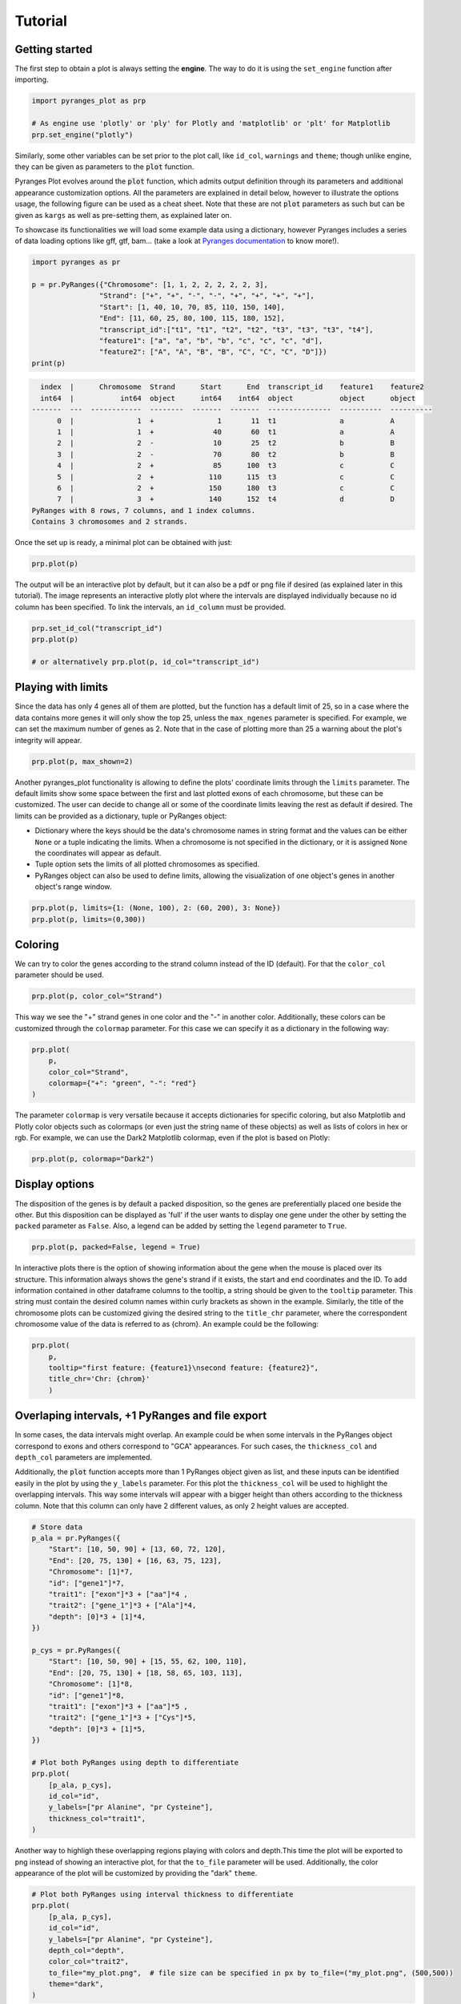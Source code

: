 Tutorial
~~~~~~~~

Getting started
---------------

The first step to obtain a plot is always setting the **engine**. The way to do it is using
the ``set_engine`` function after importing.

.. code-block::

    import pyranges_plot as prp

    # As engine use 'plotly' or 'ply' for Plotly and 'matplotlib' or 'plt' for Matplotlib
    prp.set_engine("plotly")

Similarly, some other variables can be set prior to the plot call, like ``id_col``,
``warnings`` and ``theme``; though unlike engine, they can be given as parameters to
the :code:`plot` function.

Pyranges Plot evolves around the :code:`plot` function, which admits output definition
through its parameters and additional appearance customization options. All the
parameters are explained in detail below, however to illustrate the options usage, the
following figure can be used as a cheat sheet. Note that these are not :code:`plot`
parameters as such but can be given as ``kargs`` as well as pre-setting them, as
explained later on.

.. image:: images/options_fig_wm.png

To showcase its functionalities we will load some example data using a dictionary, however Pyranges
includes a series of data loading options like gff, gtf, bam... (take a look at `Pyranges documentation <https://pyranges1.readthedocs.io/en/latest/>`_
to know more!).

.. code-block::

    import pyranges as pr

    p = pr.PyRanges({"Chromosome": [1, 1, 2, 2, 2, 2, 2, 3],
                    "Strand": ["+", "+", "-", "-", "+", "+", "+", "+"],
                    "Start": [1, 40, 10, 70, 85, 110, 150, 140],
                    "End": [11, 60, 25, 80, 100, 115, 180, 152],
                    "transcript_id":["t1", "t1", "t2", "t2", "t3", "t3", "t3", "t4"],
                    "feature1": ["a", "a", "b", "b", "c", "c", "c", "d"],
                    "feature2": ["A", "A", "B", "B", "C", "C", "C", "D"]})
    print(p)

.. code-block::

      index  |      Chromosome  Strand      Start      End  transcript_id    feature1    feature2
      int64  |           int64  object      int64    int64  object           object      object
    -------  ---  ------------  --------  -------  -------  ---------------  ----------  ----------
          0  |               1  +               1       11  t1               a           A
          1  |               1  +              40       60  t1               a           A
          2  |               2  -              10       25  t2               b           B
          3  |               2  -              70       80  t2               b           B
          4  |               2  +              85      100  t3               c           C
          5  |               2  +             110      115  t3               c           C
          6  |               2  +             150      180  t3               c           C
          7  |               3  +             140      152  t4               d           D
    PyRanges with 8 rows, 7 columns, and 1 index columns.
    Contains 3 chromosomes and 2 strands.

Once the set up is ready, a minimal plot can be obtained with just:

.. code-block::

    prp.plot(p)

.. image:: images/prp_rtd_01.png

The output will be an interactive plot by default, but it can also be a pdf or png file
if desired (as explained later in this tutorial). The image represents an interactive plotly
plot where the intervals are displayed individually because no id column has been specified.
To link the intervals, an ``id_column`` must be provided.

.. code-block::

    prp.set_id_col("transcript_id")
    prp.plot(p)

    # or alternatively prp.plot(p, id_col="transcript_id")

.. image:: images/prp_rtd_02.png


Playing with limits
-------------------

Since the data has only 4 genes all of them are plotted, but the function has a default
limit of 25, so in a case where the data contains more genes it will only show the top 25,
unless the ``max_ngenes`` parameter is specified. For example, we can set the maximum number of
genes as 2. Note that in the case of plotting more than 25 a warning about the plot's
integrity will appear.

.. code-block::

    prp.plot(p, max_shown=2)

.. image:: images/prp_rtd_03.png

Another pyranges_plot functionality is allowing to define the plots' coordinate limits through
the ``limits`` parameter. The default limits show some space between the first and last plotted
exons of each chromosome, but these can be customized. The user can decide to change all or
some of the coordinate limits leaving the rest as default if desired. The limits can be
provided as a dictionary, tuple or PyRanges object:

* Dictionary where the keys should be the data's chromosome names in string format and the values can be either ``None`` or a tuple indicating the limits. When a chromosome is not specified in the dictionary, or it is assigned ``None`` the coordinates will appear as default.

* Tuple option sets the limits of all plotted chromosomes as specified.

* PyRanges object can also be used to define limits, allowing the visualization of one object's genes in another object's range window.

.. code-block::

    prp.plot(p, limits={1: (None, 100), 2: (60, 200), 3: None})
    prp.plot(p, limits=(0,300))

.. image:: images/prp_rtd_04.png
.. image:: images/prp_rtd_05.png

Coloring
--------
We can try to color the genes according to the strand column instead of the ID (default).
For that the ``color_col`` parameter should be used.

.. code-block::

    prp.plot(p, color_col="Strand")

.. image:: images/prp_rtd_06.png

This way we see the "+" strand genes in one color and the "-" in another color. Additionally,
these colors can be customized through the ``colormap`` parameter. For this case we can
specify it as a dictionary in the following way:

.. code-block::

    prp.plot(
        p,
        color_col="Strand",
        colormap={"+": "green", "-": "red"}
    )

.. image:: images/prp_rtd_07.png

The parameter ``colormap`` is very versatile because it accepts dictionaries for specific
coloring, but also Matplotlib and Plotly color objects such as colormaps (or even just
the string name of these objects) as well as lists of colors in hex or rgb. For example,
we can use the Dark2 Matplotlib colormap, even if the plot is based on Plotly:

.. code-block::

    prp.plot(p, colormap="Dark2")

.. image:: images/prp_rtd_08.png


Display options
---------------

The disposition of the genes is by default a packed disposition, so the genes are
preferentially placed one beside the other. But this disposition can be displayed
as 'full' if the user wants to display one gene under the other by setting the ``packed``
parameter as ``False``. Also, a legend can be added by setting the ``legend`` parameter
to ``True``.

.. code-block::

    prp.plot(p, packed=False, legend = True)

.. image:: images/prp_rtd_09.png

In interactive plots there is the option of showing information about the gene when the
mouse is placed over its structure. This information always shows the gene's strand if
it exists, the start and end coordinates and the ID. To add information contained in other
dataframe columns to the tooltip, a string should be given to the ``tooltip`` parameter. This
string must contain the desired column names within curly brackets as shown in the example.
Similarly, the title of the chromosome plots can be customized giving the desired string to
the ``title_chr`` parameter, where the correspondent chromosome value of the data is referred
to as {chrom}. An example could be the following:

.. code-block::

    prp.plot(
        p,
        tooltip="first feature: {feature1}\nsecond feature: {feature2}",
        title_chr='Chr: {chrom}'
        )

.. image:: images/prp_rtd_10.png

Overlaping intervals, +1 PyRanges and file export
-------------------------------------------------

In some cases, the data intervals might overlap. An example could be when some intervals in
the PyRanges object correspond to exons and others correspond to "GCA" appearances. For such
cases, the ``thickness_col`` and ``depth_col`` parameters are implemented.

Additionally, the :code:`plot` function accepts more than 1 PyRanges object given as list,
and these inputs can be identified easily in the plot by using the ``y_labels`` parameter.
For this plot the ``thickness_col`` will be used to highlight the overlapping intervals.
This way some intervals will appear with a bigger height than others according to the
thickness column. Note that this column can only have 2 different values, as only 2 height
values are accepted.

.. code-block::

    # Store data
    p_ala = pr.PyRanges({
        "Start": [10, 50, 90] + [13, 60, 72, 120],
        "End": [20, 75, 130] + [16, 63, 75, 123],
        "Chromosome": [1]*7,
        "id": ["gene1"]*7,
        "trait1": ["exon"]*3 + ["aa"]*4 ,
        "trait2": ["gene_1"]*3 + ["Ala"]*4,
        "depth": [0]*3 + [1]*4,
    })

    p_cys = pr.PyRanges({
        "Start": [10, 50, 90] + [15, 55, 62, 100, 110],
        "End": [20, 75, 130] + [18, 58, 65, 103, 113],
        "Chromosome": [1]*8,
        "id": ["gene1"]*8,
        "trait1": ["exon"]*3 + ["aa"]*5 ,
        "trait2": ["gene_1"]*3 + ["Cys"]*5,
        "depth": [0]*3 + [1]*5,
    })

    # Plot both PyRanges using depth to differentiate
    prp.plot(
        [p_ala, p_cys],
        id_col="id",
        y_labels=["pr Alanine", "pr Cysteine"],
        thickness_col="trait1",
    )

.. image:: images/prp_rtd_11.png

Another way to highligh these overlapping regions playing with colors and depth.This time the
plot will be exported to png instead of showing an interactive plot, for that the ``to_file``
parameter will be used. Additionally, the color appearance of the plot will be customized by
providing the "dark" ``theme``.

.. code-block::

    # Plot both PyRanges using interval thickness to differentiate
    prp.plot(
        [p_ala, p_cys],
        id_col="id",
        y_labels=["pr Alanine", "pr Cysteine"],
        depth_col="depth",
        color_col="trait2",
        to_file="my_plot.png",  # file size can be specified in px by to_file=("my_plot.png", (500,500))
        theme="dark",
    )

.. image:: images/my_plot.png


Show transcript structure
-------------------------

Another interesting feature is showing the transcript structure, so the CDS appear as
wider rectangles than UTR regions. For that the proper information should be stored in
the "Feature" column of the data. A usage example is:

.. code-block::

    pp = pr.PyRanges({
     "Chromosome": [1, 1, 2, 2, 2, 2, 2, 3, 4, 4, 4, 4, 4, 4],
     "Strand": ["+", "+", "-", "-", "+", "+", "+", "+", "-", "-", "-", "-", "+", "+"],
     "Start": [1, 40, 10, 70, 85, 110, 150, 140, 30100, 30150, 30500, 30647, 29850, 29970],
     "End": [11, 60, 25, 80, 100, 115, 180, 152, 30300, 30300, 30700, 30700, 29900, 30000],
     "transcript_id": ["t1", "t1", "t2", "t2", "t3", "t3", "t3", "t4", "t5", "t5", "t5", "t5", "t6", "t6"],
     "feature1": ["1", "1", "1", "1", "1", "2", "2", "2", "2", "2", "2", "2", "2", "2"],
     "feature2": ["A", "A", "B", "B", "C", "C", "C", "D", "E", "E", "E", "E", "F", "F"],
     "Feature": ["exon", "exon", "CDS", "CDS", "CDS", "CDS", "CDS", "exon", "exon", "CDS", "CDS", "exon", "CDS", "CDS"]

    })

    prp.plot(pp, thick_cds=True)

.. image:: images/prp_rtd_12.png


Reduce intron size
------------------

In order to facilitate visualization, pyranges_plot offers the option to reduce the introns
which exceed a given threshold size. For that the ``shrink`` parameter should be used.
Additionally, the threshold can be defined by the user through kargs or setting the
default options as explained in the next section using ``shrink_threshold``, when a float
is provided as shrink_threshold it will be interpreted as a fraction of the original
coordinate range, while when an int is given it will be interpreted as number of base pairs.

.. code-block::

    ppp = pr.PyRanges({'Chromosome': ['1'] * 10 + ['2'] * 10,
                    'Strand': ['+', '+', '+', '+', '-', '-', '-', '-', '+', '+'] + ["+", "+", "+", "+", "-", "-", "-", "-", "+", "+"],
                    'Start': [90, 61, 104, 228, 9, 142, 52, 149, 218, 151] + [5, 27, 37, 47, 1, 7, 42, 37, 60, 80],
                    'End': [92, 64, 113, 229, 12, 147, 57, 155, 224, 153] + [8, 32, 40, 50, 5, 10, 46, 40, 70, 90],
                    'transcript_id': ['t1', 't1', 't1', 't1', 't2', 't2', 't2', 't2', 't3', 't3'] + ["t4", "t4", "t4", "t4", "t5", "t5", "t5", "t5", "t6", "t6"],
                    'Feature': ["exon"] * 20
                    })

    prp.plot(ppp, shrink=True)
    prp.plot(ppp, shrink=True, shrink_threshold=0.2)

.. image:: images/prp_rtd_13.png
.. image:: images/prp_rtd_14.png


Appearance customizations
-------------------------

There are some features of the plot appearance which can also be customized, like the
background color, plot border or titles. To check these customizable features and its
default options values, the ``print_options`` function should be used. These values can be
modified for all the following plots through the set_options function. However, for a
single plot, these features can be given as kargs to the plot function (see shrink_threshold
in the example above).

.. code-block::

    # Check the default options values
    prp.print_options()

.. code-block::

    +------------------+-------------+---------+--------------------------------------------------------------+
    |     Feature      |    Value    | Edited? |                         Description                          |
    +------------------+-------------+---------+--------------------------------------------------------------+
    |     colormap     |  Alphabet   |         | Sequence of colors to assign to every group of intervals     |
    |                  |             |         | sharing the same “color_col” value. It can be provided as a  |
    |                  |             |         | Matplotlib colormap, a Plotly color sequence (built as       |
    |                  |             |         | lists), a string naming the previously mentioned color       |
    |                  |             |         | objects from Matplotlib and Plotly, or a dictionary with     |
    |                  |             |         | the following structure {color_column_value1: color1,        |
    |                  |             |         | color_column_value2: color2, ...}. When a specific           |
    |                  |             |         | color_col value is not specified in the dictionary it will   |
    |                  |             |         | be colored in black.                                         |
    |   exon_border    |    None     |         | Color of the interval's rectangle border.                    |
    |     fig_bkg      |    white    |         | Bakground color of the whole figure.                         |
    |    grid_color    |  lightgrey  |         | Color of x coordinates grid lines.                           |
    |     plot_bkg     |    white    |         | Background color of the plots.                               |
    |   plot_border    |    black    |         | Color of the line delimiting the plots.                      |
    |    shrunk_bkg    | lightyellow |         | Color of the shrunk region background.                       |
    |     tag_bkg      |    grey     |         | Background color of the tooltip annotation for the gene in   |
    |                  |             |         | Matplotlib.                                                  |
    |   title_color    |    black    |         | Color of the plots' titles.                                  |
    |    title_size    |     18      |         | Size of the plots' titles.                                   |
    |     x_ticks      |    None     |         | Int, list or dict defining the x_ticks to be displayed.      |
    |                  |             |         | When int, number of ticks to be placed on each plot. When    |
    |                  |             |         | list, it corresponds to de values used as ticks. When dict,  |
    |                  |             |         | the keys must match the Chromosome values of the data,       |
    |                  |             |         | while the values can be either int or list of int; when int  |
    |                  |             |         | it corresponds to the number of ticks to be placed; when     |
    |                  |             |         | list of int it corresponds to de values used as ticks. Note  |
    |                  |             |         | that when the tick falls within a shrunk region it will not  |
    |                  |             |         | be diplayed.                                                 |
    +------------------+-------------+---------+--------------------------------------------------------------+
    |   arrow_color    |    grey     |         | Color of the arrow indicating strand.                        |
    | arrow_line_width |      1      |         | Line width of the arrow lines                                |
    |    arrow_size    |    0.006    |         | Float corresponding to the fraction of the plot or int       |
    |                  |             |         | corresponding to the number of positions occupied by a       |
    |                  |             |         | direction arrow.                                             |
    |   exon_height    |     0.6     |         | Height of the exon rectangle in the plot.                    |
    |   intron_color   |    None     |         | Color of the intron lines. When None, the color of the       |
    |                  |             |         | first interval will be used.                                 |
    |     text_pad     |    0.005    |         | Space where the id annotation is placed beside the           |
    |                  |             |         | interval. When text_pad is float, it represents the          |
    |                  |             |         | percentage of the plot space, while an int pad represents    |
    |                  |             |         | number of positions or base pairs.                           |
    |    text_size     |     10      |         | Fontsize of the text annotation beside the intervals.        |
    |     v_spacer     |     0.5     |         | Vertical distance between the intervals and plot border.     |
    +------------------+-------------+---------+--------------------------------------------------------------+
    |   plotly_port    |    8050     |         | Port to run plotly app.                                      |
    | shrink_threshold |    0.01     |         | Minimum length of an intron or intergenic region in order    |
    |                  |             |         | for it to be shrunk while using the “shrink” feature. When   |
    |                  |             |         | threshold is float, it represents the fraction of the plot   |
    |                  |             |         | space, while an int threshold represents number of           |
    |                  |             |         | positions or base pairs.                                     |
    +------------------+-------------+---------+--------------------------------------------------------------+


Once you found the feature you would like to customize, it can be modified:

.. code-block::

    # Change the default options values
    prp.set_options('plot_bkg', 'rgb(173, 216, 230)')
    prp.set_options('plot_border', '#808080')
    prp.set_options('title_color', 'magenta')

    # Make the customized plot
    prp.plot(p)

.. image:: images/prp_rtd_15.png


Now the modified values will be marked when checking the options values:

.. code-block::

    prp.print_options()

.. code-block::

    +------------------+--------------------+---------+--------------------------------------------------------------+
    |     colormap     |      Alphabet      |         | Sequence of colors to assign to every group of intervals     |
    |                  |                    |         | sharing the same “color_col” value. It can be provided as a  |
    |                  |                    |         | Matplotlib colormap, a Plotly color sequence (built as       |
    |                  |                    |         | lists), a string naming the previously mentioned color       |
    |                  |                    |         | objects from Matplotlib and Plotly, or a dictionary with     |
    |                  |                    |         | the following structure {color_column_value1: color1,        |
    |                  |                    |         | color_column_value2: color2, ...}. When a specific           |
    |                  |                    |         | color_col value is not specified in the dictionary it will   |
    |                  |                    |         | be colored in black.                                         |
    |   exon_border    |        None        |         | Color of the interval's rectangle border.                    |
    |     fig_bkg      |       white        |         | Bakground color of the whole figure.                         |
    |    grid_color    |     lightgrey      |         | Color of x coordinates grid lines.                           |
    |     plot_bkg     | rgb(173, 216, 230) |    *    | Background color of the plots.                               |
    |   plot_border    |      #808080       |    *    | Color of the line delimiting the plots.                      |
    |    shrunk_bkg    |    lightyellow     |         | Color of the shrunk region background.                       |
    |     tag_bkg      |        grey        |         | Background color of the tooltip annotation for the gene in   |
    |                  |                    |         | Matplotlib.                                                  |
    |   title_color    |      magenta       |    *    | Color of the plots' titles.                                  |
    |    title_size    |         18         |         | Size of the plots' titles.                                   |
    |     x_ticks      |        None        |         | Int, list or dict defining the x_ticks to be displayed.      |
    |                  |                    |         | When int, number of ticks to be placed on each plot. When    |
    |                  |                    |         | list, it corresponds to de values used as ticks. When dict,  |
    |                  |                    |         | the keys must match the Chromosome values of the data,       |
    |                  |                    |         | while the values can be either int or list of int; when int  |
    |                  |                    |         | it corresponds to the number of ticks to be placed; when     |
    |                  |                    |         | list of int it corresponds to de values used as ticks. Note  |
    |                  |                    |         | that when the tick falls within a shrunk region it will not  |
    |                  |                    |         | be diplayed.                                                 |
    +------------------+--------------------+---------+--------------------------------------------------------------+
    |   arrow_color    |        grey        |         | Color of the arrow indicating strand.                        |
    | arrow_line_width |         1          |         | Line width of the arrow lines                                |
    |    arrow_size    |       0.006        |         | Float corresponding to the fraction of the plot or int       |
    |                  |                    |         | corresponding to the number of positions occupied by a       |
    |                  |                    |         | direction arrow.                                             |
    |   exon_height    |        0.6         |         | Height of the exon rectangle in the plot.                    |
    |   intron_color   |        None        |         | Color of the intron lines. When None, the color of the       |
    |                  |                    |         | first interval will be used.                                 |
    |     text_pad     |       0.005        |         | Space where the id annotation is placed beside the           |
    |                  |                    |         | interval. When text_pad is float, it represents the          |
    |                  |                    |         | percentage of the plot space, while an int pad represents    |
    |                  |                    |         | number of positions or base pairs.                           |
    |    text_size     |         10         |         | Fontsize of the text annotation beside the intervals.        |
    |     v_spacer     |        0.5         |         | Vertical distance between the intervals and plot border.     |
    +------------------+--------------------+---------+--------------------------------------------------------------+
    |   plotly_port    |        8050        |         | Port to run plotly app.                                      |
    | shrink_threshold |        0.01        |         | Minimum length of an intron or intergenic region in order    |
    |                  |                    |         | for it to be shrunk while using the “shrink” feature. When   |
    |                  |                    |         | threshold is float, it represents the fraction of the plot   |
    |                  |                    |         | space, while an int threshold represents number of           |
    |                  |                    |         | positions or base pairs.                                     |
    +------------------+--------------------+---------+--------------------------------------------------------------+


To return to the original appearance of the plot, the ``reset_options`` function can restore
all or some parameters. By default, it will reset all the features, but it also accepts a
string for resetting a single feature or a list of strings to reset a few.

.. code-block::

    prp.reset_options()  # reset all
    prp.reset_options('plot_background')  # reset one feature
    prp.reset_options(['plot_border', 'title_color'])  # reset a few features



PyRanges compatibility
----------------------

To add the plot function to PyRanges objects, the function ``register_plot`` has been implemented.
It allows registering :code:`plot` to enable :code:`pyranges.PyRanges.plot()` calls. Its usage
is the following:

.. code-block::

    import pyranges_plot as prp
    prp.set_engine("matplotlib")
    prp.register_plot()
